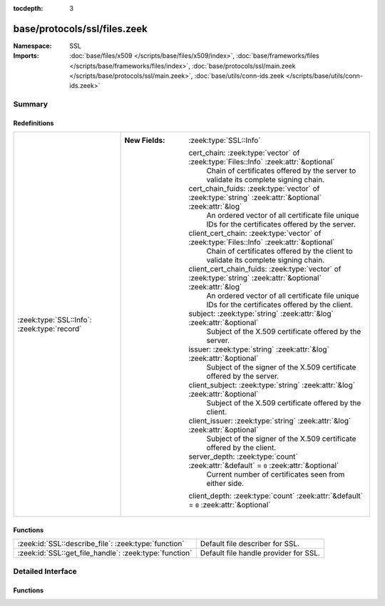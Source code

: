 :tocdepth: 3

base/protocols/ssl/files.zeek
=============================
.. zeek:namespace:: SSL


:Namespace: SSL
:Imports: :doc:`base/files/x509 </scripts/base/files/x509/index>`, :doc:`base/frameworks/files </scripts/base/frameworks/files/index>`, :doc:`base/protocols/ssl/main.zeek </scripts/base/protocols/ssl/main.zeek>`, :doc:`base/utils/conn-ids.zeek </scripts/base/utils/conn-ids.zeek>`

Summary
~~~~~~~
Redefinitions
#############
=========================================== ==============================================================================================================
:zeek:type:`SSL::Info`: :zeek:type:`record` 
                                            
                                            :New Fields: :zeek:type:`SSL::Info`
                                            
                                              cert_chain: :zeek:type:`vector` of :zeek:type:`Files::Info` :zeek:attr:`&optional`
                                                Chain of certificates offered by the server to validate its
                                                complete signing chain.
                                            
                                              cert_chain_fuids: :zeek:type:`vector` of :zeek:type:`string` :zeek:attr:`&optional` :zeek:attr:`&log`
                                                An ordered vector of all certificate file unique IDs for the
                                                certificates offered by the server.
                                            
                                              client_cert_chain: :zeek:type:`vector` of :zeek:type:`Files::Info` :zeek:attr:`&optional`
                                                Chain of certificates offered by the client to validate its
                                                complete signing chain.
                                            
                                              client_cert_chain_fuids: :zeek:type:`vector` of :zeek:type:`string` :zeek:attr:`&optional` :zeek:attr:`&log`
                                                An ordered vector of all certificate file unique IDs for the
                                                certificates offered by the client.
                                            
                                              subject: :zeek:type:`string` :zeek:attr:`&log` :zeek:attr:`&optional`
                                                Subject of the X.509 certificate offered by the server.
                                            
                                              issuer: :zeek:type:`string` :zeek:attr:`&log` :zeek:attr:`&optional`
                                                Subject of the signer of the X.509 certificate offered by the
                                                server.
                                            
                                              client_subject: :zeek:type:`string` :zeek:attr:`&log` :zeek:attr:`&optional`
                                                Subject of the X.509 certificate offered by the client.
                                            
                                              client_issuer: :zeek:type:`string` :zeek:attr:`&log` :zeek:attr:`&optional`
                                                Subject of the signer of the X.509 certificate offered by the
                                                client.
                                            
                                              server_depth: :zeek:type:`count` :zeek:attr:`&default` = ``0`` :zeek:attr:`&optional`
                                                Current number of certificates seen from either side.
                                            
                                              client_depth: :zeek:type:`count` :zeek:attr:`&default` = ``0`` :zeek:attr:`&optional`
=========================================== ==============================================================================================================

Functions
#########
====================================================== =====================================
:zeek:id:`SSL::describe_file`: :zeek:type:`function`   Default file describer for SSL.
:zeek:id:`SSL::get_file_handle`: :zeek:type:`function` Default file handle provider for SSL.
====================================================== =====================================


Detailed Interface
~~~~~~~~~~~~~~~~~~
Functions
#########
.. zeek:id:: SSL::describe_file
   :source-code: base/protocols/ssl/files.zeek 59 81

   :Type: :zeek:type:`function` (f: :zeek:type:`fa_file`) : :zeek:type:`string`

   Default file describer for SSL.

.. zeek:id:: SSL::get_file_handle
   :source-code: base/protocols/ssl/files.zeek 53 57

   :Type: :zeek:type:`function` (c: :zeek:type:`connection`, is_orig: :zeek:type:`bool`) : :zeek:type:`string`

   Default file handle provider for SSL.


